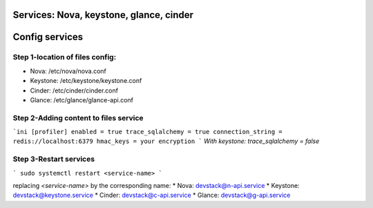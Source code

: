 Services: Nova, keystone, glance, cinder
===============
Config services
===============

Step 1-location of files config:
--------------------------------

* Nova: /etc/nova/nova.conf
* Keystone: /etc/keystone/keystone.conf
* Cinder: /etc/cinder/cinder.conf
* Glance: /etc/glance/glance-api.conf

Step 2-Adding content to files service
--------------------------------------

```ini
[profiler]
enabled = true
trace_sqlalchemy = true
connection_string = redis://localhost:6379
hmac_keys = your encryption
```
`With keystone: trace_sqlalchemy = false`

Step 3-Restart services
-----------------------

```
sudo systemctl restart <service-name>
```

replacing `<service-name>` by the corresponding name:
* Nova: devstack@n-api.service
* Keystone: devstack@keystone.service
* Cinder: devstack@c-api.service
* Glance: devstack@g-api.service
